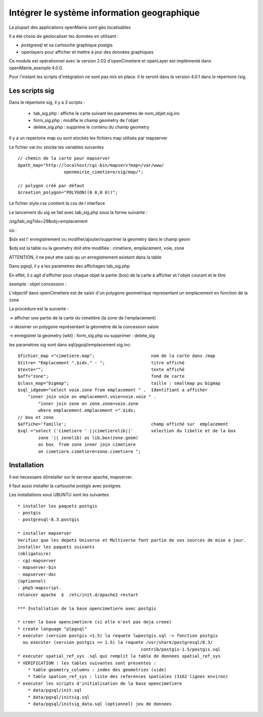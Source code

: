 .. _sig:

############################################
Intégrer le système information geographique
############################################


La plupart des applications openMairie sont géo localisables

Il a été choisi de géolocaliser les données en utilisant :

- postgresql et sa cartouche graphique postgis

- openlayers pour afficher et mettre à jour des données graphiques


Ce module est opérationnel avec la version 2.02 d'openCimetiere et openLayer
est implémenté dans openMairie_exemple 4.0.0.

Pour l'instant les  scripts d'intégration ne sont pas mis en place. Il le seront
dans la version 4.0.1 dans le répertoire /sig.

===============
Les scripts sig
===============

Dans le répertoire sig, il y a 3 scripts :

    - tab_sig.php : affiche la carte suivant les parametres de nom_objet.sig.inc
    
    - form_sig.php : modifie le champ geometry de l'objet
    
    - delete_sig.php : supprime le contenu  du champ geometry


Il y a un repertoire map ou sont stockés les fichiers map utilisés par mapserver

Le fichier var.inc stocke les variables suivantes ::
    
    // chemin de la carte pour mapserver
    $path_map="http://localhost/cgi-bin/mapserv?map=/var/www/
                      openmairie_cimetiere/sig/map/";
    
    // polygon créé par défaut
    $creation_polygon="POLYGON((0 0,0 0))";

Le fichier style.css contient la css de l interface

Le lancement du sig se fait avec tab_sig.php sous la forme suivante :

/sig/tab_sig?idx=29&obj=emplacement

où :

$idx est l' enregistrement ou modifier/ajouter/supprimer la geometry  dans le champ geom

$obj est la table ou la geometry doit etre modifiée : cimetiere, emplacement, voie, zone

ATTENTION, il ne peut etre saisi qu un enregistrement existant dans la table


Dans pgsql, il y a les parametres des affichages tab_sig.php

En effet, il s agit d'afficher pour chaque objet la partie (box) de la carte à afficher et
l'objet courant et le titre


exemple : objet concession : 

L'objectif dans openCimetiere est de saisir d'un polygone geometrique
representant un emplacement en fonction de la zone

La procedure est la suivante :

-> afficher une partie de la carte du cimetière (la zone de l'emplacement)

-> dessiner un polygone représentant la géometrie de la concession saisie

-> enregistrer la geometry (wkt) : form_sig.php ou supprimer : delete_sig


les paramétres sig sont dans sql/pgsql/emplacement.sig.inc::
    
    $fichier_map ="cimetiere.map";                      nom de la carte dans /map
    $titre= "Emplacement ".$idx." - ";                  titre affiché
    $texte="";                                          texte affiché
    $aff="zone";                                        fond de carte
    $class_map="bigmap";                                taille : smallmap pu bigmap
    $sql_idgeom="select voie.zone from emplacement " .  Identifiant a afficher
        "inner join voie on emplacement.voie=voie.voie " .
            "inner join zone on zone.zone=voie.zone
            where emplacement.emplacement =".$idx;
    // box et zone
    $affiche='famille';                                 champ affiché sur  emplacement 
    $sql ="select ('cimetiere ' ||cimetierelib||'       selection du libelle et de la box
            zone '|| zonelib) as lib,box(zone.geom)
            as box  from zone inner join cimetiere
            on cimetiere.cimetiere=zone.cimetiere ";



============
Installation
============

Il est necessaire d(installer sur le serveur apache, mapserver.

Il faut aussi installer la cartouche postgis avec postgres

Les installations sous UBUNTU sont les suivantes ::

    * installer les paquets postgis 
    - postgis 
    - postgresql-8.3.postgis 
    
    * installer mapserver 
    Verifiez que les depots Universe et Multiverse font partie de vos sources de mise a jour. 
    installer les paquets suivants
    (obligatoire)
    - cgi-mapserver 
    - mapserver-bin 
    - mapserver-doc 
    (optionnel)
    - php5-mapscript. 
    relancer apache  $  /etc/init.d/apache2 restart 
    
    *** Installation de la base opencimetiere avec postgis
    
    * creer la base opencimetiere (si elle n'est pas deja creee)
    * create language "plpgsql" 
    * executer (version postgis <1.5) la requete lwpostgis.sql -> fonction postgis
      ou executer (version postgis >= 1.5) la requete /usr/share/postgresql/8.3/
                                                    contrib/postgis-1.5/postgis.sql 
    * executer spatial_ref_sys .sql qui remplit la table de donnees spatial_ref_sys 
    * VERIFICATION : les tables suivantes sont presentes :
        * table geometry_columns : index des geometries (vide) 
        * table spation_ref_sys : liste des references spatiales (3162 lignes environ)
    * executer les scripts d'initialisation de la base opencimetiere
        * data/pgsql/init.sql
        * data/pgsql/initsig.sql
        * data/pgsql/initsig_data.sql (optionnel) jeu de donnees